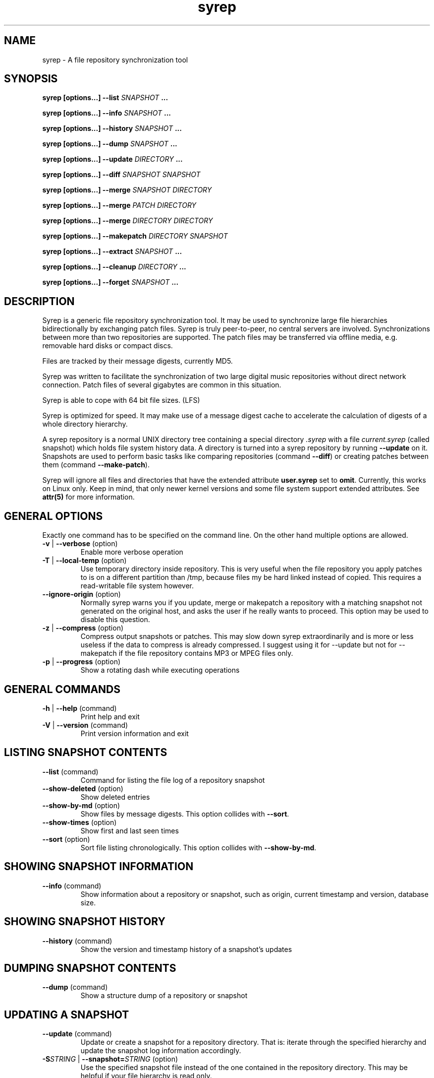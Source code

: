 .TH syrep 1 User Manuals
.SH NAME
syrep \- A file repository synchronization tool
.SH SYNOPSIS
\fBsyrep [options...\fB] --list\fB \fISNAPSHOT\fB ...

syrep [options...\fB] --info\fB \fISNAPSHOT\fB ...

syrep [options...\fB] --history\fB \fISNAPSHOT\fB ...

syrep [options...\fB] --dump\fB \fISNAPSHOT\fB ...

syrep [options...\fB] --update\fB \fIDIRECTORY\fB ...

syrep [options...\fB] --diff\fB \fISNAPSHOT\fB \fISNAPSHOT\fB

syrep [options...\fB] --merge\fB \fISNAPSHOT\fB \fIDIRECTORY\fB

syrep [options...\fB] --merge\fB \fIPATCH\fB \fIDIRECTORY\fB

syrep [options...\fB] --merge\fB \fIDIRECTORY\fB \fIDIRECTORY\fB

syrep [options...\fB] --makepatch\fB \fIDIRECTORY\fB \fISNAPSHOT\fB

syrep [options...\fB] --extract\fB \fISNAPSHOT\fB ...

syrep [options...\fB] --cleanup\fB \fIDIRECTORY\fB ...

syrep [options...\fB] --forget\fB \fISNAPSHOT\fB ...
\f1
.SH DESCRIPTION
Syrep is a generic file repository synchronization tool. It may be used to synchronize large file hierarchies bidirectionally by exchanging patch files. Syrep is truly peer-to-peer, no central servers are involved. Synchronizations between more than two repositories are supported. The patch files may be transferred via offline media, e.g. removable hard disks or compact discs.

Files are tracked by their message digests, currently MD5.

Syrep was written to facilitate the synchronization of two large digital music repositories without direct network connection. Patch files of several gigabytes are common in this situation.

Syrep is able to cope with 64 bit file sizes. (LFS)

Syrep is optimized for speed. It may make use of a message digest cache to accelerate the calculation of digests of a whole directory hierarchy.

A syrep repository is a normal UNIX directory tree containing a special directory \fI.syrep\f1 with a file \fIcurrent.syrep\f1 (called snapshot) which holds file system history data. A directory is turned into a syrep repository by running \fB--update\f1 on it. Snapshots are used to perform basic tasks like comparing repositories (command \fB--diff\f1) or creating patches between them (command \fB--make-patch\f1).

Syrep will ignore all files and directories that have the extended attribute \fBuser.syrep\f1 set to \fBomit\f1. Currently, this works on Linux only. Keep in mind, that only newer kernel versions and some file system support extended attributes. See \fBattr(5)\f1 for more information.
.SH GENERAL OPTIONS
Exactly one command has to be specified on the command line. On the other hand multiple options are allowed.
.TP
\fB-v\f1 | \fB--verbose\f1 (option)
Enable more verbose operation 
.TP
\fB-T\f1 | \fB--local-temp\f1 (option)
Use temporary directory inside repository. This is very useful when the file repository you apply patches to is on a different partition than /tmp, because files my be hard linked instead of copied. This requires a read-writable file system however. 
.TP
\fB--ignore-origin\f1 (option)
Normally syrep warns you if you update, merge or makepatch a repository with a matching snapshot not generated on the original host, and asks the user if he really wants to proceed. This option may be used to disable this question. 
.TP
\fB-z\f1 | \fB--compress\f1 (option)
Compress output snapshots or patches. This may slow down syrep extraordinarily and is more or less useless if the data to compress is already compressed. I suggest using it for --update but not for --makepatch if the file repository contains MP3 or MPEG files only. 
.TP
\fB-p\f1 | \fB--progress\f1 (option)
Show a rotating dash while executing operations 
.SH GENERAL COMMANDS
.TP
\fB-h\f1 | \fB--help\f1 (command)
Print help and exit 
.TP
\fB-V\f1 | \fB--version\f1 (command)
Print version information and exit 
.SH LISTING SNAPSHOT CONTENTS
.TP
\fB--list\f1 (command)
Command for listing the file log of a repository snapshot 
.TP
\fB--show-deleted\f1 (option)
Show deleted entries 
.TP
\fB--show-by-md\f1 (option)
Show files by message digests. This option collides with \fB--sort\f1. 
.TP
\fB--show-times\f1 (option)
Show first and last seen times 
.TP
\fB--sort\f1 (option)
Sort file listing chronologically. This option collides with \fB--show-by-md\f1. 
.SH SHOWING SNAPSHOT INFORMATION
.TP
\fB--info\f1 (command)
Show information about a repository or snapshot, such as origin, current timestamp and version, database size. 
.SH SHOWING SNAPSHOT HISTORY
.TP
\fB--history\f1 (command)
Show the version and timestamp history of a snapshot's updates 
.SH DUMPING SNAPSHOT CONTENTS
.TP
\fB--dump\f1 (command)
Show a structure dump of a repository or snapshot 
.SH UPDATING A SNAPSHOT
.TP
\fB--update\f1 (command)
Update or create a snapshot for a repository directory. That is: iterate through the specified hierarchy and update the snapshot log information accordingly. 
.TP
\fB-S\f1\fISTRING\f1 | \fB--snapshot=\f1\fISTRING\f1 (option)
Use the specified snapshot file instead of the one contained in the repository directory. This may be helpful if your file hierarchy is read only. 
.TP
\fB-C\f1\fISTRING\f1 | \fB--cache=\f1\fISTRING\f1 (option)
Use the specified message digest cache file instead of the one contained in the repository directory. This may be helpful if your file hierarchy is read only or when you plan to maintain a system wide message digest cache. In the latter case you should use \fB--no-purge\f1 as well. 
.TP
\fB--no-cache\f1 (option)
Don't use a message digest cache. 
.TP
\fB--no-purge\f1 (option)
Don't purge obsolete entries from cache after update run. The may be useful if you plan to maintain a system wide message digest cache. 
.TP
\fB--ro-cache\f1 (option)
Use cache in a read only fashion 
.TP
\fB--check-dev\f1 (option)
Store information about the device where the file resides when storing an entry about it in the message digest cache. Since nowadays device identifiers cannot be longer considered stable, this options defaults to off. 
.SH SHOWING DIFFERENCES BETWEEN TWO SNAPSHOTS
.TP
\fB--diff\f1 (command)
Show difference between two repositories or snapshots 
.TP
\fB-s\f1 | \fB--sizes\f1 (option)
Show the sizes of the files to copy. This works only when acting on a local repository and for the local files. 
.TP
\fB-H\f1 | \fB--human-readable\f1 (option)
Only useful when using with \fB-s\f1. When enabled shows file sizes in human readable form, i.e. "3.5 MB" instead of "3670016". 
.SH MERGING A SNAPSHOT, A PATCH OR A REPOSITORY INTO A REPOSITORY
.TP
\fB--merge\f1 (command)
Merge a snapshot, a patch or a repository into a repository. Afterwards, you should run \fB--update\f1 on the repository to update the snapshot. 
.TP
\fB-q\f1 | \fB--question\f1 (option)
Ask a question before each action 
.TP
\fB-P\f1 | \fB--prune-empty\f1 (option)
Prune empty directories 
.TP
\fB--keep-trash\f1 (option)
Don't empty trash. Deleted files are copied into a trash folder inside the repository directory. If this option is specified this trash is not emptied when the operation is completed. 
.TP
\fB--check-md\f1 (option)
Check message digests of files before deleting or replacing them. NB: This worsens syrep's performance and is thus not enabled by default. 
.TP
\fB--always-copy\f1 (option)
As default syrep tries to hard link files instead of copying them. With this option syrep will always do a copy, regardless if a hard link is possible or not. This is especially useful when doing bi-directory merges. NB: This worsens syrep's performance and is thus not enabled by default. 
.SH MAKING A PATCH FOR A SNAPSHOT AGAINST A DIRECTORY
.TP
\fB--makepatch\f1 (command)
Make a patch against the specified repository. The patch is written to STDOUT unless \fB-o\f1 is specified. 
.TP
\fB-o\f1\fISTRING\f1 | \fB--output-file=\f1\fISTRING\f1 (option)
Write output to specified file instead of STDOUT 
.TP
\fB--include-all\f1 (option)
Include files in patch which do exist on the other side under a different name 
.SH EXTRACTING A SNAPSHOT'S CONTENTS
.TP
\fB--extract\f1 (command)
Extract the contents of a snapshot or patch to the local directory unless \fB-D\f1 is specified. 
.TP
\fB-D\f1\fISTRING\f1 | \fB--output-directory=\f1\fISTRING\f1 (option)
Write output to specified directory 
.SH CLEANING UP A REPOSITORY
.TP
\fB--cleanup\f1 (command)
Remove syrep info from repository 
.TP
\fB-l\f1\fIINT\f1 | \fB--cleanup-level=\f1\fIINT\f1
1: just remove temporary data and trash (default); 2: remove message digest cache as well; 3: remove all syrep data 
.SH FORGETTING OUTDATED SNAPSHOT INFORMATION
.TP
\fB--forget\f1 (command)
Repackage the snapshot file dropping outdated information. Use this if your snapshot files get too large. 
.TP
\fB-R\f1 \fIDAYS\f1 | \fB--remember=\f1\fIDAYS\f1 (option)
Information about how many days in the past should be kept? This defaults to 180 (half a year). 
.SH REPOSITORIES, SNAPSHOTS AND PATCHES
A syrep file repository is a POSIX file hierarchy with some additional log data, which is used to track changes. Normally this log data is saved as "snapshot" in the file \fI$(REPOSITORY)/.syrep/current.syrep\f1. You may create and update it by running \fB--update\f1. The more often this log is updated the better modifications may be tracked. Therefore this operation should be called at least once a day via \fBcron(8)\f1

Two snapshots of two distinct repositories (possibly from different hosts) may be compared with \fB---diff\f1. This will show you which files should be copied or deleted from or to the other repository. \fB--makepatch\f1 will attach the data of the local missing in the remote repository to a snapshot and write it to a patch file. This file should be transferred to the other repository and applied there with \fB--merge\f1.

Keep in mind that patches contain the snapshot data of the originating host. Because of that you may use it as a snapshot, e.g. by running \fB--diff\f1 on it. On the other hand you are also able to merge snapshots without attached patch data to a repository. This will do all required deletions and renames, but naturally won't add any new data to the file tree.

To extract the contents of a patch you may use \fB--extract\f1. This will write all files contained in the patch or snapshot to the local directory, including snapshot log data. Files are named by their message digests.
.SH FILES
\fI$(REPOSITORY)/.syrep/current.syrep\f1 is the current snapshot of the repository. It is created and updated by running \fB--update\f1 on the directory. Use this file to create patches on other repositories against this one. This file may be compressed by specifying \fB--compress\f1 when running \fB--update\f1.

\fI$(REPOSITORY)/.syrep/md-cache\f1 is the message digest cache which may be used to accelerate the repeated operation of \fB---update\f1. It associates device numbers, inode numbers, file sizes and modification times with the message digest calculated for that file. The file is only valid on the host it was created on since it contains device numbers. 

\fI$(REPOSITORY)/.syrep/trash/\f1 is the trash directory used by \fB--merge\f1. Files are moved in here on deletion. After successful completion it is emptied unless \fB--keep-trash\f1 is specified.

\fI$(REPOSITORY)/.syrep/tmp/\f1 is used as temporary file space for extracting snaphots when option \fB--local-temp\f1 is used.
.SH RETURN VALUES
\fI0\f1 Success

\fINonzero\f1 Failure
.SH AUTHOR
Syrep was written by Lennart Poettering <mzflerc (at) 0pointer (dot) de>.

Syrep is available at \fBhttp://0pointer.de/lennart/projects/syrep/\f1

You are encouraged to improve this documentation, feel free to send me patches. This is free software, after all.
.SH SEE ALSO
\fBrsync(1)\f1, \fBcron(8)\f1, \fBattr(5)\f1
.SH COMMENTS
This man page was written using \fBxml2man(1)\f1 by Oliver Kurth.
